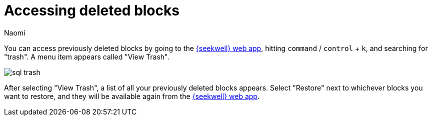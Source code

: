 = Accessing deleted blocks
:last_updated: 8/15/2022
:author: Naomi
:linkattrs:
:experimental:
:page-layout: default-seekwell
:description: You can access previously deleted blocks.

// Navigation / Organization

You can access previously deleted blocks by going to the link:https://app.seekwell.io/[{seekwell} web app,window=_blank], hitting kbd:[`command`] / kbd:[`control`] + kbd:[`k`], and searching for "trash". A menu item appears called "View Trash".

image::sql-trash.png[]

After selecting "View Trash", a list of all your previously deleted blocks appears. Select "Restore" next to whichever blocks you want to restore, and they will be available again from the link:https://app.seekwell.io/[{seekwell} web app,window=_blank].
